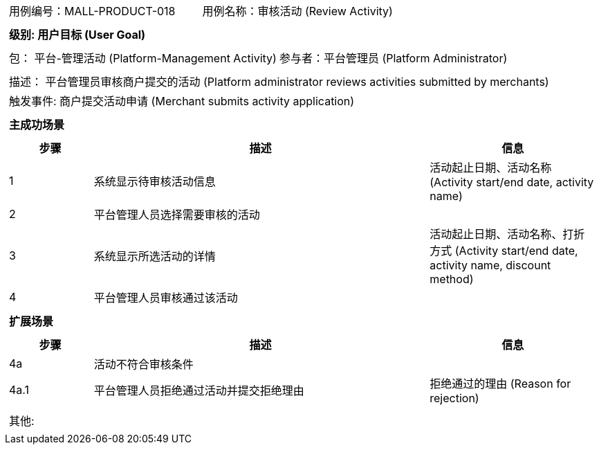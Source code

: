 [cols="1a"]
|===

|
[frame="none"]
[cols="1,1"]
!===
! 用例编号：MALL-PRODUCT-018
! 用例名称：审核活动 (Review Activity)
!===

|
[frame="none"]
[cols="1", options="header"]
!===
! 级别: 用户目标 (User Goal)
!===

|
[frame="none"]
[cols="2"]
!===
! 包： 平台-管理活动 (Platform-Management Activity)
! 参与者：平台管理员 (Platform Administrator)
!===

|
[frame="none"]
[cols="1"]
!===
! 描述： 平台管理员审核商户提交的活动 (Platform administrator reviews activities submitted by merchants)
! 触发事件: 商户提交活动申请 (Merchant submits activity application)
!===

|
[frame="none"]
[cols="1", options="header"]
!===
! 主成功场景
!===

|
[frame="none"]
[cols="1,4,2", options="header"]
!===
! 步骤 ! 描述 ! 信息

! 1
! 系统显示待审核活动信息
! 活动起止日期、活动名称 (Activity start/end date, activity name)

! 2
! 平台管理人员选择需要审核的活动
!

! 3
! 系统显示所选活动的详情
! 活动起止日期、活动名称、打折方式 (Activity start/end date, activity name, discount method)

! 4
! 平台管理人员审核通过该活动
! 

!===

|
[frame="none"]
[cols="1", options="header"]
!===
! 扩展场景
!===

|
[frame="none"]
[cols="1,4,2", options="header"]
!===
! 步骤 ! 描述 ! 信息

! 4a
! 活动不符合审核条件
! 

! 4a.1
! 平台管理人员拒绝通过活动并提交拒绝理由
! 拒绝通过的理由 (Reason for rejection)

!===

|
[frame="none"]
[cols="1"]
!===
! 其他:
!===
|===

